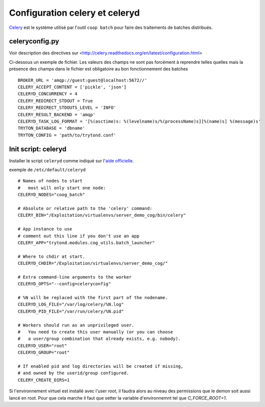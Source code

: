 Configuration celery et celeryd
===============================

`Celery`_ est le système utilisé par l'outil ``coop batch`` pour faire des traitements de batches distribués.

.. _Celery: http://celery.readthedocs.org/en/latest/

celeryconfig.py
---------------

Voir description des directives sur <http://celery.readthedocs.org/en/latest/configuration.html>

Ci-dessous un exemple de fichier.
Les valeurs des champs ne sont pas forcément à reprendre telles quelles mais la présence des champs dans le fichier est obligatoire au bon fonctionnement des batches ::

    BROKER_URL = 'amqp://guest:guest@localhost:5672//'
    CELERY_ACCEPT_CONTENT = ['pickle', 'json']
    CELERYD_CONCURRENCY = 4
    CELERY_REDIRECT_STDOUT = True
    CELERY_REDIRECT_STDOUTS_LEVEL = 'INFO'
    CELERY_RESULT_BACKEND = 'amqp'
    CELERYD_TASK_LOG_FORMAT = '[%(asctime)s: %(levelname)s/%(processName)s][%(name)s] %(message)s'
    TRYTON_DATABASE = 'dbname'
    TRYTON_CONFIG = 'path/to/trytond.conf'

Init script: celeryd
--------------------

Installer le script ``celeryd`` comme indiqué sur l'`aide officielle`_.

.. _aide officielle: http://celery.readthedocs.org/en/latest/tutorials/daemonizing.html#id7

exemple de ``/etc/default/celeryd`` ::

    # Names of nodes to start
    #   most will only start one node:
    CELERYD_NODES="coog_batch"    

    # Absolute or relative path to the 'celery' command:
    CELERY_BIN="/Exploitation/virtualenvs/server_demo_cog/bin/celery"    

    # App instance to use
    # comment out this line if you don't use an app
    CELERY_APP="trytond.modules.cog_utils.batch_launcher"    

    # Where to chdir at start.
    CELERYD_CHDIR="/Exploitation/virtualenvs/server_demo_cog/"    

    # Extra command-line arguments to the worker
    CELERYD_OPTS="--config=celeryconfig"    

    # %N will be replaced with the first part of the nodename.
    CELERYD_LOG_FILE="/var/log/celery/%N.log"
    CELERYD_PID_FILE="/var/run/celery/%N.pid"    

    # Workers should run as an unprivileged user.
    #   You need to create this user manually (or you can choose
    #   a user/group combination that already exists, e.g. nobody).
    CELERYD_USER="root"
    CELERYD_GROUP="root"    

    # If enabled pid and log directories will be created if missing,
    # and owned by the userid/group configured.
    CELERY_CREATE_DIRS=1

Si l'environnement virtuel est installé avec l'user *root*, il faudra alors au 
niveau des permissions que le demon soit aussi lancé en root. Pour que cela 
marche il faut que setter la variable d'environnemnt tel que `C_FORCE_ROOT=1`.


